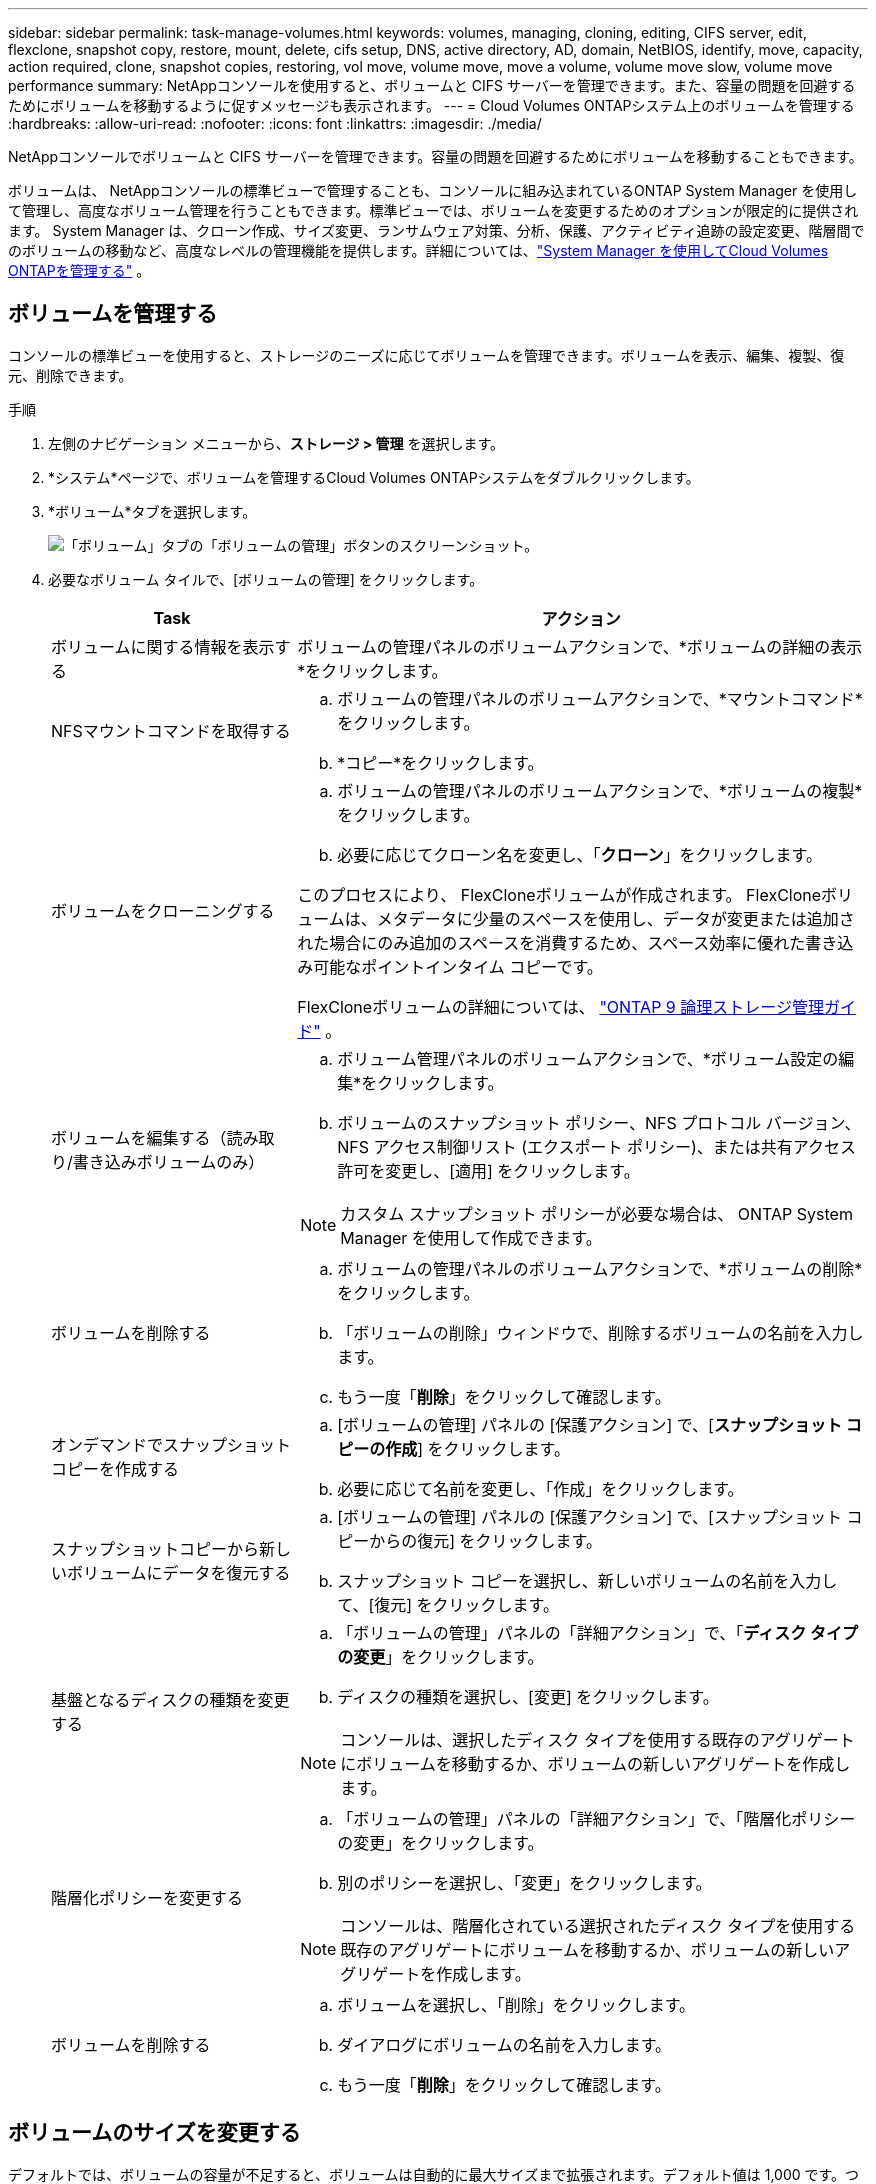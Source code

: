 ---
sidebar: sidebar 
permalink: task-manage-volumes.html 
keywords: volumes, managing, cloning, editing, CIFS server, edit, flexclone, snapshot copy, restore, mount, delete, cifs setup, DNS, active directory, AD, domain, NetBIOS, identify, move, capacity, action required, clone, snapshot copies, restoring, vol move, volume move, move a volume, volume move slow, volume move performance 
summary: NetAppコンソールを使用すると、ボリュームと CIFS サーバーを管理できます。また、容量の問題を回避するためにボリュームを移動するように促すメッセージも表示されます。 
---
= Cloud Volumes ONTAPシステム上のボリュームを管理する
:hardbreaks:
:allow-uri-read: 
:nofooter: 
:icons: font
:linkattrs: 
:imagesdir: ./media/


[role="lead"]
NetAppコンソールでボリュームと CIFS サーバーを管理できます。容量の問題を回避するためにボリュームを移動することもできます。

ボリュームは、 NetAppコンソールの標準ビューで管理することも、コンソールに組み込まれているONTAP System Manager を使用して管理し、高度なボリューム管理を行うこともできます。標準ビューでは、ボリュームを変更するためのオプションが限定的に提供されます。 System Manager は、クローン作成、サイズ変更、ランサムウェア対策、分析、保護、アクティビティ追跡の設定変更、階層間でのボリュームの移動など、高度なレベルの管理機能を提供します。詳細については、link:task-administer-advanced-view.html["System Manager を使用してCloud Volumes ONTAPを管理する"] 。



== ボリュームを管理する

コンソールの標準ビューを使用すると、ストレージのニーズに応じてボリュームを管理できます。ボリュームを表示、編集、複製、復元、削除できます。

.手順
. 左側のナビゲーション メニューから、*ストレージ > 管理* を選択します。
. *システム*ページで、ボリュームを管理するCloud Volumes ONTAPシステムをダブルクリックします。
. *ボリューム*タブを選択します。
+
image:screenshot_manage_vol_button.png["「ボリューム」タブの「ボリュームの管理」ボタンのスクリーンショット。"]

. 必要なボリューム タイルで、[ボリュームの管理] をクリックします。
+
[cols="30,70"]
|===
| Task | アクション 


| ボリュームに関する情報を表示する | ボリュームの管理パネルのボリュームアクションで、*ボリュームの詳細の表示*をクリックします。 


| NFSマウントコマンドを取得する  a| 
.. ボリュームの管理パネルのボリュームアクションで、*マウントコマンド*をクリックします。
.. *コピー*をクリックします。




| ボリュームをクローニングする  a| 
.. ボリュームの管理パネルのボリュームアクションで、*ボリュームの複製*をクリックします。
.. 必要に応じてクローン名を変更し、「*クローン*」をクリックします。


このプロセスにより、 FlexCloneボリュームが作成されます。  FlexCloneボリュームは、メタデータに少量のスペースを使用し、データが変更または追加された場合にのみ追加のスペースを消費するため、スペース効率に優れた書き込み可能なポイントインタイム コピーです。

FlexCloneボリュームの詳細については、 http://docs.netapp.com/ontap-9/topic/com.netapp.doc.dot-cm-vsmg/home.html["ONTAP 9 論理ストレージ管理ガイド"^] 。



| ボリュームを編集する（読み取り/書き込みボリュームのみ）  a| 
.. ボリューム管理パネルのボリュームアクションで、*ボリューム設定の編集*をクリックします。
.. ボリュームのスナップショット ポリシー、NFS プロトコル バージョン、NFS アクセス制御リスト (エクスポート ポリシー)、または共有アクセス許可を変更し、[適用] をクリックします。



NOTE: カスタム スナップショット ポリシーが必要な場合は、 ONTAP System Manager を使用して作成できます。



| ボリュームを削除する  a| 
.. ボリュームの管理パネルのボリュームアクションで、*ボリュームの削除*をクリックします。
.. 「ボリュームの削除」ウィンドウで、削除するボリュームの名前を入力します。
.. もう一度「*削除*」をクリックして確認します。




| オンデマンドでスナップショットコピーを作成する  a| 
.. [ボリュームの管理] パネルの [保護アクション] で、[*スナップショット コピーの作成*] をクリックします。
.. 必要に応じて名前を変更し、「作成」をクリックします。




| スナップショットコピーから新しいボリュームにデータを復元する  a| 
.. [ボリュームの管理] パネルの [保護アクション] で、[スナップショット コピーからの復元] をクリックします。
.. スナップショット コピーを選択し、新しいボリュームの名前を入力して、[復元] をクリックします。




| 基盤となるディスクの種類を変更する  a| 
.. 「ボリュームの管理」パネルの「詳細アクション」で、「*ディスク タイプの変更*」をクリックします。
.. ディスクの種類を選択し、[変更] をクリックします。



NOTE: コンソールは、選択したディスク タイプを使用する既存のアグリゲートにボリュームを移動するか、ボリュームの新しいアグリゲートを作成します。



| 階層化ポリシーを変更する  a| 
.. 「ボリュームの管理」パネルの「詳細アクション」で、「階層化ポリシーの変更」をクリックします。
.. 別のポリシーを選択し、「変更」をクリックします。



NOTE: コンソールは、階層化されている選択されたディスク タイプを使用する既存のアグリゲートにボリュームを移動するか、ボリュームの新しいアグリゲートを作成します。



| ボリュームを削除する  a| 
.. ボリュームを選択し、「削除」をクリックします。
.. ダイアログにボリュームの名前を入力します。
.. もう一度「*削除*」をクリックして確認します。


|===




== ボリュームのサイズを変更する

デフォルトでは、ボリュームの容量が不足すると、ボリュームは自動的に最大サイズまで拡張されます。デフォルト値は 1,000 です。つまり、ボリュームのサイズは 11 倍まで拡張できます。この値は、コンソール エージェントの設定で構成できます。

ボリュームのサイズを変更する必要がある場合は、コンソールのONTAP System Manager から変更できます。

.手順
. ONTAP System Manager を通じてボリュームのサイズを変更するには、System Manager ビューをクリックします。。 link:task-administer-advanced-view.html#how-to-get-started["始め方"] 。
. 左側のナビゲーション メニューから、*ストレージ > ボリューム*を選択します。
. ボリュームのリストから、サイズを変更するボリュームを特定します。
. オプションアイコンをクリックしますimage:screenshot_gallery_options.gif["ケバブのアイコン"]。
. *サイズ変更*を選択します。
. *ボリュームのサイズ変更*画面で、必要に応じて容量とスナップショット予約率を編集します。既存の使用可能なスペースと変更された容量を比較できます。
. *保存*をクリックします。


image:screenshot-resize-volume.png["ボリュームのサイズ変更後に変更された容量が画面に表示されます"]

ボリュームのサイズを変更するときは、システムの容量制限を必ず考慮してください。に行く https://docs.netapp.com/us-en/cloud-volumes-ontap-relnotes/index.html["Cloud Volumes ONTAPリリースノート"^]詳細についてはこちらをご覧ください。



== CIFSサーバーを変更する

DNS サーバーまたは Active Directory ドメインを変更する場合は、クライアントにストレージを引き続き提供できるように、 Cloud Volumes ONTAPの CIFS サーバーを変更する必要があります。

.手順
. Cloud Volumes ONTAPシステムの *概要* タブで、右側のパネルの下にある *機能* タブをクリックします。
. CIFS セットアップ フィールドの下にある *鉛筆アイコン* をクリックして、CIFS セットアップ ウィンドウを表示します。
. CIFS サーバーの設定を指定します。
+
[cols="30,70"]
|===
| Task | アクション 


| ストレージVM（SVM）を選択 | Cloud Volume ONTAPストレージ仮想マシン (SVM) を選択すると、設定されている CIFS 情報が表示されます。 


| 参加するActive Directoryドメイン | CIFS サーバーが参加する Active Directory (AD) ドメインの FQDN。 


| ドメインへの参加を許可された資格情報 | AD ドメイン内の指定された組織単位 (OU) にコンピューターを追加するのに十分な権限を持つ Windows アカウントの名前とパスワード。 


| DNSプライマリおよびセカンダリIPアドレス | CIFS サーバーの名前解決を提供する DNS サーバーの IP アドレス。リストされている DNS サーバーには、CIFS サーバーが参加するドメインの Active Directory LDAP サーバーとドメイン コントローラを見つけるために必要なサービス ロケーション レコード (SRV) が含まれている必要があります。ifdef::gcp[] Google マネージド Active Directory を設定している場合、AD にはデフォルトで 169.254.169.254 の IP アドレスでアクセスできます。endif::gcp[] 


| DNSドメイン | Cloud Volumes ONTAPストレージ仮想マシン (SVM) の DNS ドメイン。ほとんどの場合、ドメインは AD ドメインと同じです。 


| CIFS server NetBIOS name | AD ドメイン内で一意の CIFS サーバー名。 


| 組織単位  a| 
CIFS サーバーに関連付ける AD ドメイン内の組織単位。デフォルトは CN=Computers です。

ifdef::aws[]

** AWS Managed Microsoft AD をCloud Volumes ONTAPの AD サーバーとして設定するには、このフィールドに *OU=Computers,OU=corp* と入力します。


endif::aws[]

ifdef::azure[]

** Azure AD Domain Services をCloud Volumes ONTAPの AD サーバーとして構成するには、このフィールドに *OU=AADDC Computers* または *OU=AADDC Users* と入力します。link:https://docs.microsoft.com/en-us/azure/active-directory-domain-services/create-ou["Azure ドキュメント: Azure AD Domain Services マネージド ドメインに組織単位 (OU) を作成する"^]


endif::azure[]

ifdef::gcp[]

** Google Managed Microsoft AD をCloud Volumes ONTAPの AD サーバーとして構成するには、このフィールドに *OU=Computers,OU=Cloud* と入力します。link:https://cloud.google.com/managed-microsoft-ad/docs/manage-active-directory-objects#organizational_units["Google Cloud ドキュメント: Google Managed Microsoft AD の組織単位"^]


endif::gcp[]

|===
. *設定*をクリックします。


.結果
Cloud Volumes ONTAP は、変更内容に応じて CIFS サーバーを更新します。



== ボリュームの移動

容量使用率、パフォーマンス向上、およびサービス レベル アグリーメントの達成のためにボリュームを移動します。

ONTAP System Manager でボリュームを移動するには、ボリュームと移動先のアグリゲートを選択し、ボリューム移動操作を開始し、オプションでボリューム移動ジョブを監視します。  System Manager を使用すると、ボリューム移動操作は自動的に終了します。

.手順
. ONTAP System Manager またはONTAP CLI を使用して、ボリュームをアグリゲートに移動します。
+
ほとんどの場合、System Manager を使用してボリュームを移動できます。

+
手順については、link:http://docs.netapp.com/ontap-9/topic/com.netapp.doc.exp-vol-move/home.html["ONTAP 9 ボリューム移動エクスプレスガイド"^] 。





== コンソールに「アクションが必要です」というメッセージが表示されたらボリュームを移動します

コンソールには、容量の問題を回避するためにボリュームの移動が必要であるが、問題を自分で修正する必要があることを示すアクションが必要なメッセージが表示される場合があります。このような場合は、問題を修正する方法を特定し、1 つ以上のボリュームを移動する必要があります。


TIP: アグリゲートの使用容量が 90% に達すると、コンソールにこれらのアクションが必要なメッセージが表示されます。データ階層化が有効になっている場合、アグリゲートの使用容量が 80% に達するとメッセージが表示されます。デフォルトでは、データ階層化用に 10% の空き領域が予約されています。link:task-tiering.html#changing-the-free-space-ratio-for-data-tiering["データ階層化の空き領域比率について詳しく見る"^] 。

.手順
. <<容量の問題を修正する方法を特定する>> 。
. 分析に基づいて、容量の問題を回避するためにボリュームを移動します。
+
** <<容量の問題を回避するためにボリュームを別のシステムに移動する>> 。
** <<容量の問題を回避するためにボリュームを別のアグリゲートに移動する>> 。






=== 容量の問題を修正する方法を特定する

コンソールが容量の問題を回避するためにボリュームを移動するための推奨事項を提供できない場合は、移動する必要があるボリュームを特定し、それらを同じシステム上の別のアグリゲートに移動するべきか、別のシステムに移動するべきかを識別する必要があります。

.手順
. 容量制限に達したアグリゲートを識別するには、「アクションが必要」メッセージの詳細情報を表示します。
+
たとえば、詳細情報には次のような内容が表示されます: アグリゲート aggr1 が容量制限に達しました。

. アグリゲートから移動する 1 つ以上のボリュームを特定します。
+
.. Cloud Volumes ONTAPシステムで、*Aggregates タブ*をクリックします。
.. 集計タイルで、image:icon-action.png[""]アイコンをクリックし、[集計の詳細を表示] をクリックします。
.. *アグリゲートの詳細*画面の*概要*タブで、各ボリュームのサイズを確認し、アグリゲートから移動する 1 つ以上のボリュームを選択します。
+
将来的に追加の容量の問題を回避するために、アグリゲート内のスペースを解放するのに十分な大きさのボリュームを選択する必要があります。

+
image::screenshot_aggr_volume_overview.png[スクリーンショット aggr ボリュームの概要]



. システムがディスク制限に達していない場合は、ボリュームを同じシステム上の既存のアグリゲートまたは新しいアグリゲートに移動する必要があります。
+
詳細については、<<move-volumes-aggregate-capacity,容量の問題を回避するためにボリュームを別のアグリゲートに移動する>> 。

. システムがディスク制限に達した場合は、次のいずれかを実行します。
+
.. 未使用のボリュームを削除します。
.. ボリュームを再配置してアグリゲート上のスペースを解放します。
+
詳細については、<<move-volumes-aggregate-capacity,容量の問題を回避するためにボリュームを別のアグリゲートに移動する>> 。

.. 2 つ以上のボリュームを、スペースのある別のシステムに移動します。
+
詳細については、<<move-volumes-aggregate-capacity,容量の問題を回避するためにボリュームを別のアグリゲートに移動する>> 。







=== 容量の問題を回避するためにボリュームを別のシステムに移動する

容量の問題を回避するために、1 つ以上のボリュームを別のCloud Volumes ONTAPシステムに移動できます。システムがディスク制限に達した場合は、これを実行する必要があるかもしれません。

.タスク概要
次の「アクションが必要」メッセージを修正するには、このタスクの手順に従います。

[]
====
容量の問題を回避するにはボリュームを移動する必要がありますが、システムがディスク制限に達したため、コンソールはこのアクションを実行できません。

====
.手順
. 使用可能な容量を持つCloud Volumes ONTAPシステムを特定するか、新しいシステムを展開します。
. ソース システムをターゲット システムにドラッグ アンド ドロップして、ボリュームの 1 回限りのデータ レプリケーションを実行します。
+
詳細については、link:https://docs.netapp.com/us-en/bluexp-replication/task-replicating-data.html["システム間でのデータの複製"^] 。

. 「レプリケーション ステータス」ページに移動し、 SnapMirror関係を解除して、複製されたボリュームをデータ保護ボリュームから読み取り/書き込みボリュームに変換します。
+
詳細については、link:https://docs.netapp.com/us-en/bluexp-replication/task-replicating-data.html#managing-data-replication-schedules-and-relationships["データ複製スケジュールと関係の管理"^] 。

. データ アクセス用にボリュームを構成します。
+
データアクセス用の宛先ボリュームの設定については、link:http://docs.netapp.com/ontap-9/topic/com.netapp.doc.exp-sm-ic-fr/home.html["ONTAP 9 ボリューム ディザスタ リカバリ エクスプレス ガイド"^] 。

. 元のボリュームを削除します。
+
詳細については、link:task-manage-volumes.html#manage-volumes["ボリュームを管理する"] 。





=== 容量の問題を回避するためにボリュームを別のアグリゲートに移動する

容量の問題を回避するために、1 つ以上のボリュームを別のアグリゲートに移動できます。

.タスク概要
次の「アクションが必要」メッセージを修正するには、このタスクの手順に従います。

[]
====
容量の問題を回避するには 2 つ以上のボリュームを移動する必要がありますが、コンソールではこのアクションを自動的に実行することはできません。

====
.手順
. 既存のアグリゲートに、移動する必要があるボリュームに使用可能な容量があるかどうかを確認します。
+
.. Cloud Volumes ONTAPシステムで、*Aggregates タブ*をクリックします。
.. 必要な集計タイルで、image:icon-action.png[""]アイコンをクリックし、次に*集計の詳細を表示*をクリックして、使用可能な容量（プロビジョニングされたサイズから使用された集計容量を差し引いたもの）を表示します。
+
image::screenshot_aggr_capacity.png[スクリーンショット集約容量]



. 必要に応じて、既存のアグリゲートにディスクを追加します。
+
.. 集計を選択し、image:icon-action.png[""]アイコン > *ディスクの追加*。
.. 追加するディスクの数を選択し、「*追加*」をクリックします。


. 使用可能な容量を持つアグリゲートがない場合は、新しいアグリゲートを作成します。
+
詳細については、link:task-create-aggregates.html["集計の作成"^] 。

. ONTAP System Manager またはONTAP CLI を使用して、ボリュームをアグリゲートに移動します。
. ほとんどの場合、System Manager を使用してボリュームを移動できます。
+
手順については、link:http://docs.netapp.com/ontap-9/topic/com.netapp.doc.exp-vol-move/home.html["ONTAP 9 ボリューム移動エクスプレスガイド"^] 。





== ボリューム移動が遅くなる理由

Cloud Volumes ONTAPに次のいずれかの条件が当てはまる場合、ボリュームの移動に予想よりも時間がかかることがあります。

* ボリュームはクローンです。
* ボリュームはクローンの親です。
* ソースまたは宛先アグリゲートには、単一のスループット最適化 HDD (st1) ディスクがあります。
* 集約の 1 つは、オブジェクトに古い命名スキームを使用します。両方の集約は同じ名前形式を使用する必要があります。
+
9.4 リリース以前でアグリゲートに対してデータ階層化が有効になっている場合は、古い命名スキームが使用されます。

* 暗号化設定がソース集約と宛先集約で一致していないか、キー再生成が進行中です。
* 階層化ポリシーを変更するために、ボリューム移動時に _-tiering-policy_ オプションが指定されました。
* ボリューム移動時に _-generate-destination-key_ オプションが指定されました。




== FlexGroupボリュームを表示

ONTAP System Manager またはONTAP CLI を通じて作成されたFlexGroupボリュームは、コンソールの [ボリューム] タブから直接表示できます。専用の「ボリューム」タイルから FleGroup ボリュームの詳細情報を確認できます。ここでは、アイコンのホバー テキストから各FlexGroupボリューム グループを識別できます。さらに、ボリューム リスト ビューの「ボリューム スタイル」列でFlexGroupボリュームを識別および並べ替えることもできます。

image::screenshot_show_flexgroup_vol.png[スクリーンショット flexgroup ボリュームを表示]


NOTE: 現在、コンソールでは既存のFlexGroupボリュームのみを表示できます。コンソールでFlexGroupボリュームを作成することはできません。
